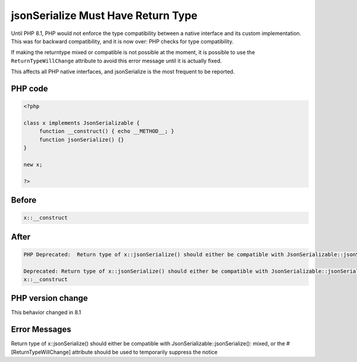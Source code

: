 .. _`jsonserialize-must-have-return-type`:

jsonSerialize Must Have Return Type
===================================
Until PHP 8.1, PHP would not enforce the type compatibility between a native interface and its custom implementation. This was for backward compatibility, and it is now over: PHP checks for type compatibility.



If making the returntype mixed or compatible is not possible at the moment, it is possible to use the ``ReturnTypeWillChange`` attribute to avoid this error message until it is actually fixed.



This affects all PHP native interfaces, and jsonSerialize is the most frequent to be reported.



PHP code
________
.. code-block:: php

   <?php
   
   class x implements JsonSerializable {
   	function __construct() { echo __METHOD__; }
   	function jsonSerialize() {}
   }
   
   new x;
   
   ?>

Before
______
.. code-block:: output

   x::__construct

After
______
.. code-block:: output

   PHP Deprecated:  Return type of x::jsonSerialize() should either be compatible with JsonSerializable::jsonSerialize(): mixed, or the #[\ReturnTypeWillChange] attribute should be used to temporarily suppress the notice in /codes/jsonSerialize.php on line 5
   
   Deprecated: Return type of x::jsonSerialize() should either be compatible with JsonSerializable::jsonSerialize(): mixed, or the #[\ReturnTypeWillChange] attribute should be used to temporarily suppress the notice in /codes/jsonSerialize.php on line 5
   x::__construct


PHP version change
__________________
This behavior changed in 8.1


Error Messages
______________

Return type of x::jsonSerialize() should either be compatible with JsonSerializable::jsonSerialize(): mixed, or the #[\ReturnTypeWillChange] attribute should be used to temporarily suppress the notice



